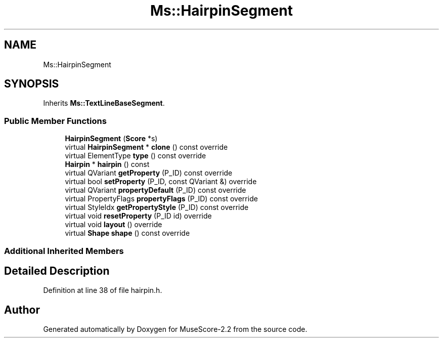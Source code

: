 .TH "Ms::HairpinSegment" 3 "Mon Jun 5 2017" "MuseScore-2.2" \" -*- nroff -*-
.ad l
.nh
.SH NAME
Ms::HairpinSegment
.SH SYNOPSIS
.br
.PP
.PP
Inherits \fBMs::TextLineBaseSegment\fP\&.
.SS "Public Member Functions"

.in +1c
.ti -1c
.RI "\fBHairpinSegment\fP (\fBScore\fP *s)"
.br
.ti -1c
.RI "virtual \fBHairpinSegment\fP * \fBclone\fP () const override"
.br
.ti -1c
.RI "virtual ElementType \fBtype\fP () const override"
.br
.ti -1c
.RI "\fBHairpin\fP * \fBhairpin\fP () const"
.br
.ti -1c
.RI "virtual QVariant \fBgetProperty\fP (P_ID) const override"
.br
.ti -1c
.RI "virtual bool \fBsetProperty\fP (P_ID, const QVariant &) override"
.br
.ti -1c
.RI "virtual QVariant \fBpropertyDefault\fP (P_ID) const override"
.br
.ti -1c
.RI "virtual PropertyFlags \fBpropertyFlags\fP (P_ID) const override"
.br
.ti -1c
.RI "virtual StyleIdx \fBgetPropertyStyle\fP (P_ID) const override"
.br
.ti -1c
.RI "virtual void \fBresetProperty\fP (P_ID id) override"
.br
.ti -1c
.RI "virtual void \fBlayout\fP () override"
.br
.ti -1c
.RI "virtual \fBShape\fP \fBshape\fP () const override"
.br
.in -1c
.SS "Additional Inherited Members"
.SH "Detailed Description"
.PP 
Definition at line 38 of file hairpin\&.h\&.

.SH "Author"
.PP 
Generated automatically by Doxygen for MuseScore-2\&.2 from the source code\&.
